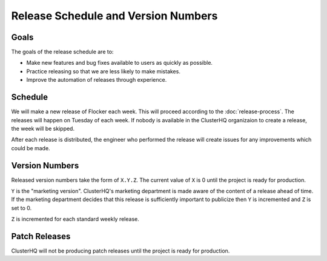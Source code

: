 Release Schedule and Version Numbers
====================================

Goals
-----

The goals of the release schedule are to:

* Make new features and bug fixes available to users as quickly as possible.
* Practice releasing so that we are less likely to make mistakes.
* Improve the automation of releases through experience.

Schedule
--------

We will make a new release of Flocker each week.
This will proceed according to the :doc:`release-process`.
The releases will happen on Tuesday of each week.
If nobody is available in the ClusterHQ organizaion to create a release, the week will be skipped.

After each release is distributed, the engineer who performed the release will create issues for any improvements which could be made.

Version Numbers
---------------

Released version numbers take the form of ``X.Y.Z``.
The current value of ``X`` is 0 until the project is ready for production.

``Y`` is the "marketing version".
ClusterHQ's marketing department is made aware of the content of a release ahead of time.
If the marketing department decides that this release is sufficiently important to publicize then ``Y`` is incremented and ``Z`` is set to 0.

``Z`` is incremented for each standard weekly release.

Patch Releases
--------------

ClusterHQ will not be producing patch releases until the project is ready for production.
